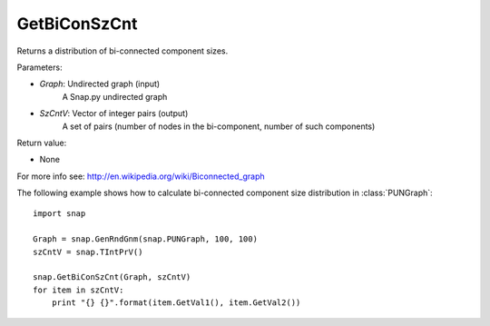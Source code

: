 GetBiConSzCnt
'''''''''''

.. function:: GetBiConSzCnt(Graph, SzCntV)

Returns a distribution of bi-connected component sizes.

Parameters:

- *Graph*: Undirected graph (input)
    A Snap.py undirected graph

- *SzCntV*: Vector of integer pairs (output)
    A set of pairs (number of nodes in the bi-component, number of such components)

Return value:

- None

For more info see: http://en.wikipedia.org/wiki/Biconnected_graph

The following example shows how to calculate bi-connected component size
distribution in :class:`PUNGraph`::

    import snap

    Graph = snap.GenRndGnm(snap.PUNGraph, 100, 100)
    szCntV = snap.TIntPrV()

    snap.GetBiConSzCnt(Graph, szCntV)
    for item in szCntV:
        print "{} {}".format(item.GetVal1(), item.GetVal2())
